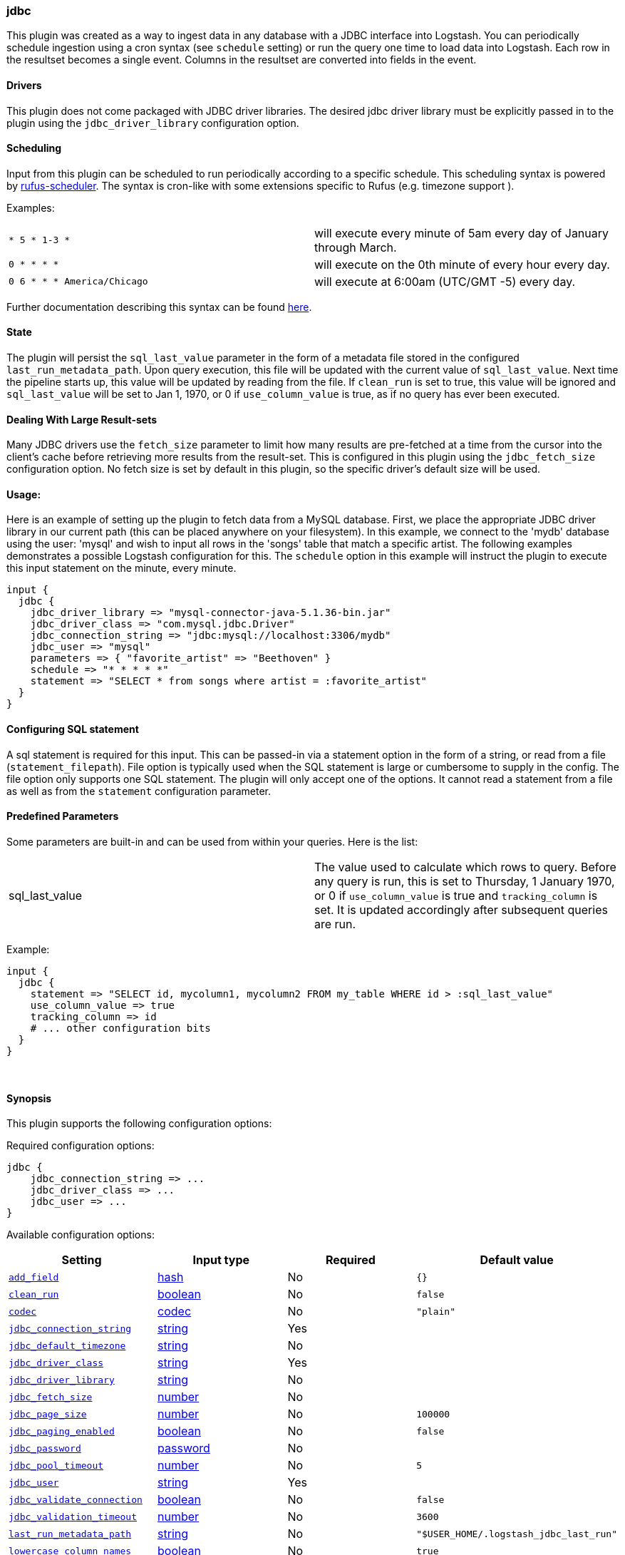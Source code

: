 [[plugins-inputs-jdbc]]
=== jdbc



This plugin was created as a way to ingest data in any database
with a JDBC interface into Logstash. You can periodically schedule ingestion
using a cron syntax (see `schedule` setting) or run the query one time to load
data into Logstash. Each row in the resultset becomes a single event.
Columns in the resultset are converted into fields in the event.

==== Drivers

This plugin does not come packaged with JDBC driver libraries. The desired
jdbc driver library must be explicitly passed in to the plugin using the
`jdbc_driver_library` configuration option.

==== Scheduling

Input from this plugin can be scheduled to run periodically according to a specific
schedule. This scheduling syntax is powered by https://github.com/jmettraux/rufus-scheduler[rufus-scheduler].
The syntax is cron-like with some extensions specific to Rufus (e.g. timezone support ).

Examples:

|==========================================================
| `* 5 * 1-3 *`               | will execute every minute of 5am every day of January through March.
| `0 * * * *`                 | will execute on the 0th minute of every hour every day.
| `0 6 * * * America/Chicago` | will execute at 6:00am (UTC/GMT -5) every day.
|==========================================================


Further documentation describing this syntax can be found https://github.com/jmettraux/rufus-scheduler#parsing-cronlines-and-time-strings[here].

==== State

The plugin will persist the `sql_last_value` parameter in the form of a
metadata file stored in the configured `last_run_metadata_path`. Upon query execution,
this file will be updated with the current value of `sql_last_value`. Next time
the pipeline starts up, this value will be updated by reading from the file. If
`clean_run` is set to true, this value will be ignored and `sql_last_value` will be
set to Jan 1, 1970, or 0 if `use_column_value` is true, as if no query has ever been executed.

==== Dealing With Large Result-sets

Many JDBC drivers use the `fetch_size` parameter to limit how many
results are pre-fetched at a time from the cursor into the client's cache
before retrieving more results from the result-set. This is configured in
this plugin using the `jdbc_fetch_size` configuration option. No fetch size
is set by default in this plugin, so the specific driver's default size will
be used.

==== Usage:

Here is an example of setting up the plugin to fetch data from a MySQL database.
First, we place the appropriate JDBC driver library in our current
path (this can be placed anywhere on your filesystem). In this example, we connect to
the 'mydb' database using the user: 'mysql' and wish to input all rows in the 'songs'
table that match a specific artist. The following examples demonstrates a possible
Logstash configuration for this. The `schedule` option in this example will
instruct the plugin to execute this input statement on the minute, every minute.

[source,ruby]
----------------------------------
input {
  jdbc {
    jdbc_driver_library => "mysql-connector-java-5.1.36-bin.jar"
    jdbc_driver_class => "com.mysql.jdbc.Driver"
    jdbc_connection_string => "jdbc:mysql://localhost:3306/mydb"
    jdbc_user => "mysql"
    parameters => { "favorite_artist" => "Beethoven" }
    schedule => "* * * * *"
    statement => "SELECT * from songs where artist = :favorite_artist"
  }
}
----------------------------------

==== Configuring SQL statement

A sql statement is required for this input. This can be passed-in via a
statement option in the form of a string, or read from a file (`statement_filepath`). File
option is typically used when the SQL statement is large or cumbersome to supply in the config.
The file option only supports one SQL statement. The plugin will only accept one of the options.
It cannot read a statement from a file as well as from the `statement` configuration parameter.

==== Predefined Parameters

Some parameters are built-in and can be used from within your queries.
Here is the list:

|==========================================================
|sql_last_value | The value used to calculate which rows to query. Before any query is run, this is set to Thursday, 1 January 1970, or 0 if `use_column_value` is true and
`tracking_column` is set. It is updated accordingly after subsequent queries are run.
|==========================================================

Example:
[source,ruby]
----------------------------------
input {
  jdbc {
    statement => "SELECT id, mycolumn1, mycolumn2 FROM my_table WHERE id > :sql_last_value"
    use_column_value => true
    tracking_column => id
    # ... other configuration bits
  }
}
----------------------------------

&nbsp;

==== Synopsis

This plugin supports the following configuration options:


Required configuration options:

[source,json]
--------------------------
jdbc {
    jdbc_connection_string => ...
    jdbc_driver_class => ...
    jdbc_user => ...
}
--------------------------



Available configuration options:

[cols="<,<,<,<m",options="header",]
|=======================================================================
|Setting |Input type|Required|Default value
| <<plugins-inputs-jdbc-add_field>> |<<hash,hash>>|No|`{}`
| <<plugins-inputs-jdbc-clean_run>> |<<boolean,boolean>>|No|`false`
| <<plugins-inputs-jdbc-codec>> |<<codec,codec>>|No|`"plain"`
| <<plugins-inputs-jdbc-jdbc_connection_string>> |<<string,string>>|Yes|
| <<plugins-inputs-jdbc-jdbc_default_timezone>> |<<string,string>>|No|
| <<plugins-inputs-jdbc-jdbc_driver_class>> |<<string,string>>|Yes|
| <<plugins-inputs-jdbc-jdbc_driver_library>> |<<string,string>>|No|
| <<plugins-inputs-jdbc-jdbc_fetch_size>> |<<number,number>>|No|
| <<plugins-inputs-jdbc-jdbc_page_size>> |<<number,number>>|No|`100000`
| <<plugins-inputs-jdbc-jdbc_paging_enabled>> |<<boolean,boolean>>|No|`false`
| <<plugins-inputs-jdbc-jdbc_password>> |<<password,password>>|No|
| <<plugins-inputs-jdbc-jdbc_pool_timeout>> |<<number,number>>|No|`5`
| <<plugins-inputs-jdbc-jdbc_user>> |<<string,string>>|Yes|
| <<plugins-inputs-jdbc-jdbc_validate_connection>> |<<boolean,boolean>>|No|`false`
| <<plugins-inputs-jdbc-jdbc_validation_timeout>> |<<number,number>>|No|`3600`
| <<plugins-inputs-jdbc-last_run_metadata_path>> |<<string,string>>|No|`"$USER_HOME/.logstash_jdbc_last_run"`
| <<plugins-inputs-jdbc-lowercase_column_names>> |<<boolean,boolean>>|No|`true`
| <<plugins-inputs-jdbc-parameters>> |<<hash,hash>>|No|`{}`
| <<plugins-inputs-jdbc-record_last_run>> |<<boolean,boolean>>|No|`true`
| <<plugins-inputs-jdbc-schedule>> |<<string,string>>|No|
| <<plugins-inputs-jdbc-sequel_opts>> |<<hash,hash>>|No|`{}`
| <<plugins-inputs-jdbc-sql_log_level>> |<<string,string>>, one of `["fatal", "error", "warn", "info", "debug"]`|No|`"info"`
| <<plugins-inputs-jdbc-statement>> |<<string,string>>|No|
| <<plugins-inputs-jdbc-statement_filepath>> |a valid filesystem path|No|
| <<plugins-inputs-jdbc-tags>> |<<array,array>>|No|
| <<plugins-inputs-jdbc-tracking_column>> |<<string,string>>|No|
| <<plugins-inputs-jdbc-type>> |<<string,string>>|No|
| <<plugins-inputs-jdbc-use_column_value>> |<<boolean,boolean>>|No|`false`
|=======================================================================



==== Details

&nbsp;

[[plugins-inputs-jdbc-add_field]]
===== `add_field`

  * Value type is <<hash,hash>>
  * Default value is `{}`

Add a field to an event

[[plugins-inputs-jdbc-clean_run]]
===== `clean_run`

  * Value type is <<boolean,boolean>>
  * Default value is `false`

Whether the previous run state should be preserved

[[plugins-inputs-jdbc-codec]]
===== `codec`

  * Value type is <<codec,codec>>
  * Default value is `"plain"`

The codec used for input data. Input codecs are a convenient method for decoding your data before it enters the input, without needing a separate filter in your Logstash pipeline.

[[plugins-inputs-jdbc-jdbc_connection_string]]
===== `jdbc_connection_string`

  * This is a required setting.
  * Value type is <<string,string>>
  * There is no default value for this setting.

JDBC connection string

[[plugins-inputs-jdbc-jdbc_default_timezone]]
===== `jdbc_default_timezone`

  * Value type is <<string,string>>
  * There is no default value for this setting.



[[plugins-inputs-jdbc-jdbc_driver_class]]
===== `jdbc_driver_class`

  * This is a required setting.
  * Value type is <<string,string>>
  * There is no default value for this setting.

JDBC driver class to load, for example, `"org.apache.derby.jdbc.ClientDriver"`. If you are using
the Oracle JDBC driver (`ojdbc6.jar`) the correct `jdbc_driver_class` is `"Java::oracle.jdbc.driver.OracleDriver"`

[[plugins-inputs-jdbc-jdbc_driver_library]]
===== `jdbc_driver_library`

  * Value type is <<string,string>>
  * There is no default value for this setting.

JDBC driver library path to third party driver library. If not provided, Plugin will look for the driver class in the Logstash Java classpath.

[[plugins-inputs-jdbc-jdbc_fetch_size]]
===== `jdbc_fetch_size`

  * Value type is <<number,number>>
  * There is no default value for this setting.

JDBC fetch size. if not provided, respective driver's default will be used

[[plugins-inputs-jdbc-jdbc_page_size]]
===== `jdbc_page_size`

  * Value type is <<number,number>>
  * Default value is `100000`

JDBC page size

[[plugins-inputs-jdbc-jdbc_paging_enabled]]
===== `jdbc_paging_enabled`

  * Value type is <<boolean,boolean>>
  * Default value is `false`

JDBC enable paging. This will cause a sql statement to be broken up into multiple queries. Each query will use limits and offsets to collectively retrieve the full result-set. The limit size is set with `jdbc_page_size`.

[[plugins-inputs-jdbc-jdbc_password]]
===== `jdbc_password`

  * Value type is <<password,password>>
  * There is no default value for this setting.

Password

[[plugins-inputs-jdbc-jdbc_pool_timeout]]
===== `jdbc_pool_timeout`

  * Value type is <<number,number>>
  * Default value is `5`



[[plugins-inputs-jdbc-jdbc_user]]
===== `jdbc_user`

  * This is a required setting.
  * Value type is <<string,string>>
  * There is no default value for this setting.



[[plugins-inputs-jdbc-jdbc_validate_connection]]
===== `jdbc_validate_connection`

  * Value type is <<boolean,boolean>>
  * Default value is `false`

Connection pool configuration. Validate connection before use.

[[plugins-inputs-jdbc-jdbc_validation_timeout]]
===== `jdbc_validation_timeout`

  * Value type is <<number,number>>
  * Default value is `3600`

Connection pool configuration. How often to validate a connection (in seconds)

[[plugins-inputs-jdbc-last_run_metadata_path]]
===== `last_run_metadata_path`

  * Value type is <<string,string>>
  * Default value is `$USER_HOME/.logstash_jdbc_last_run`

Path to file with last run time

[[plugins-inputs-jdbc-lowercase_column_names]]
===== `lowercase_column_names`

  * Value type is <<boolean,boolean>>
  * Default value is `true`

Whether to force the lowercasing of identifier fields

[[plugins-inputs-jdbc-parameters]]
===== `parameters`

  * Value type is <<hash,hash>>
  * Default value is `{}`

Hash of query parameter, for example `{ "target_id" => "321" }`

[[plugins-inputs-jdbc-record_last_run]]
===== `record_last_run`

  * Value type is <<boolean,boolean>>
  * Default value is `true`

Whether to save state or not in last_run_metadata_path

[[plugins-inputs-jdbc-schedule]]
===== `schedule`

  * Value type is <<string,string>>
  * There is no default value for this setting.

Schedule of when to periodically run statement, in Cron format
for example: "* * * * *" (execute query every minute, on the minute)

There is no schedule by default. If no schedule is given, then the statement is run
exactly once.

[[plugins-inputs-jdbc-sequel_opts]]
===== `sequel_opts`

  * Value type is <<hash,hash>>
  * Default value is `{}`

General/Vendor-specific Sequel configuration options. An example of an optional connection pool configuration
`max_connections` - The maximum number of connections the connection pool examples of
vendor-specific options can be found in this documentation
page: https://github.com/jeremyevans/sequel/blob/master/doc/opening_databases.rdoc

[[plugins-inputs-jdbc-sql_log_level]]
===== `sql_log_level`

  * Value can be any of: `fatal`, `error`, `warn`, `info`, `debug`
  * Default value is `"info"`

Log level at which to log SQL queries, the accepted values are the common ones fatal, error, warn,
info and debug. The default value is info.

[[plugins-inputs-jdbc-statement]]
===== `statement`

  * Value type is <<string,string>>
  * There is no default value for this setting.

Statement to execute

To use parameters, use named parameter syntax.
For example:

[source, ruby]
----------------------------------
"SELECT * FROM MYTABLE WHERE id = :target_id"
----------------------------------

here, ":target_id" is a named parameter. You can configure named parameters
with the `parameters` setting.

[[plugins-inputs-jdbc-statement_filepath]]
===== `statement_filepath`

  * Value type is <<path,path>>
  * There is no default value for this setting.

Path of file containing statement to execute

[[plugins-inputs-jdbc-tags]]
===== `tags`

  * Value type is <<array,array>>
  * There is no default value for this setting.

Add any number of arbitrary tags to your event.

This can help with processing later.

[[plugins-inputs-jdbc-tracking_column]]
===== `tracking_column`

  * Value type is <<string,string>>
  * There is no default value for this setting.

If tracking column value rather than timestamp, the column whose value is to be tracked

[[plugins-inputs-jdbc-type]]
===== `type`

  * Value type is <<string,string>>
  * There is no default value for this setting.

Add a `type` field to all events handled by this input.

Types are used mainly for filter activation.

The type is stored as part of the event itself, so you can
also use the type to search for it in Kibana.

If you try to set a type on an event that already has one (for
example when you send an event from a shipper to an indexer) then
a new input will not override the existing type. A type set at
the shipper stays with that event for its life even
when sent to another Logstash server.

[[plugins-inputs-jdbc-use_column_value]]
===== `use_column_value`

  * Value type is <<boolean,boolean>>
  * Default value is `false`

Use an incremental column value rather than a timestamp

